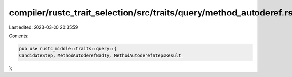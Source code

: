 compiler/rustc_trait_selection/src/traits/query/method_autoderef.rs
===================================================================

Last edited: 2023-03-30 20:35:59

Contents:

.. code-block:: rs

    pub use rustc_middle::traits::query::{
    CandidateStep, MethodAutoderefBadTy, MethodAutoderefStepsResult,
};



